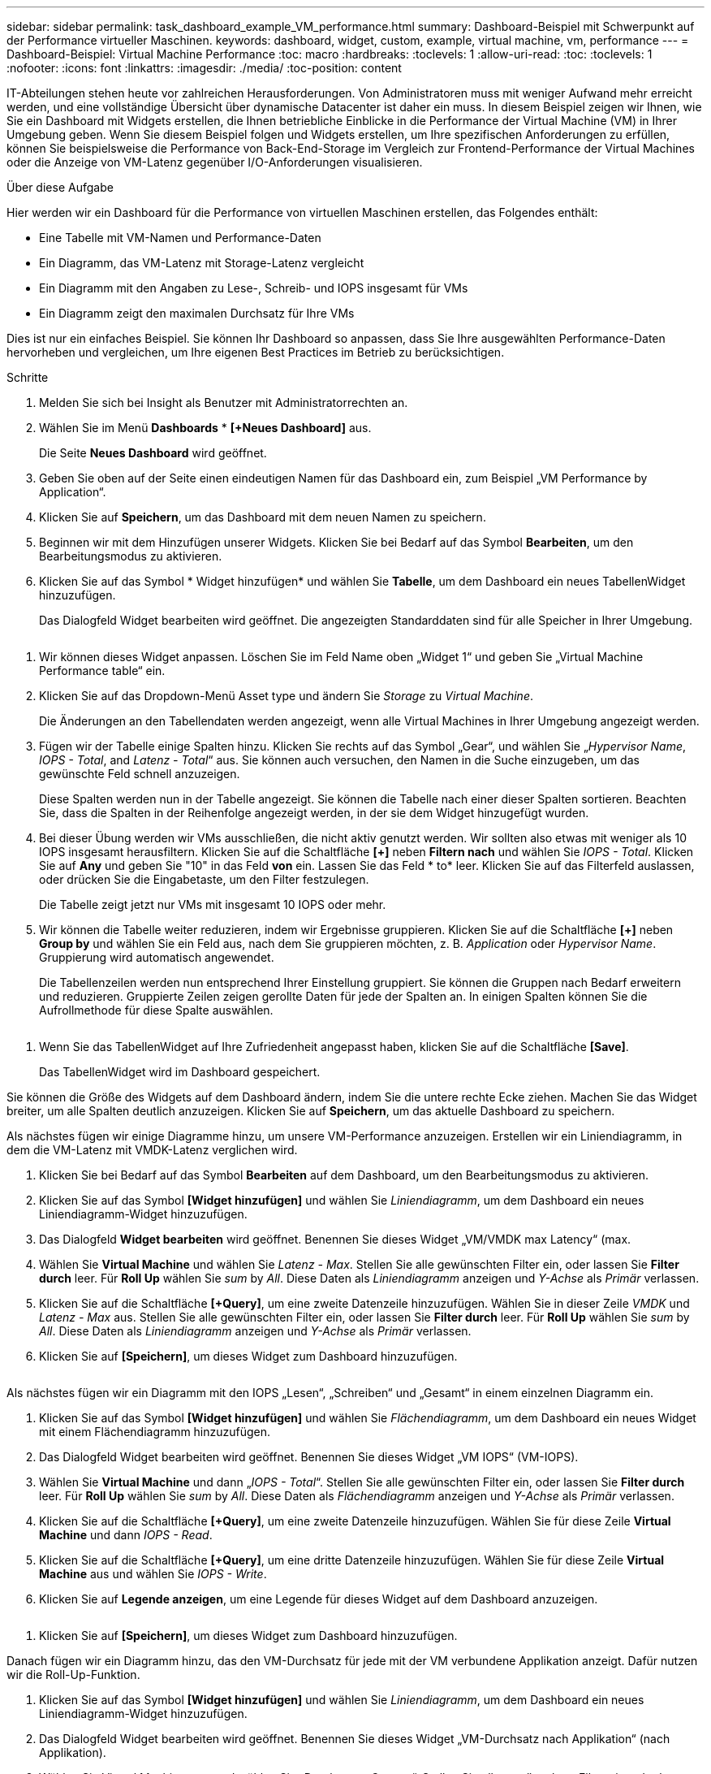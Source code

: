 ---
sidebar: sidebar 
permalink: task_dashboard_example_VM_performance.html 
summary: Dashboard-Beispiel mit Schwerpunkt auf der Performance virtueller Maschinen. 
keywords: dashboard, widget, custom, example, virtual machine, vm, performance 
---
= Dashboard-Beispiel: Virtual Machine Performance
:toc: macro
:hardbreaks:
:toclevels: 1
:allow-uri-read: 
:toc: 
:toclevels: 1
:nofooter: 
:icons: font
:linkattrs: 
:imagesdir: ./media/
:toc-position: content


[role="lead"]
IT-Abteilungen stehen heute vor zahlreichen Herausforderungen. Von Administratoren muss mit weniger Aufwand mehr erreicht werden, und eine vollständige Übersicht über dynamische Datacenter ist daher ein muss. In diesem Beispiel zeigen wir Ihnen, wie Sie ein Dashboard mit Widgets erstellen, die Ihnen betriebliche Einblicke in die Performance der Virtual Machine (VM) in Ihrer Umgebung geben. Wenn Sie diesem Beispiel folgen und Widgets erstellen, um Ihre spezifischen Anforderungen zu erfüllen, können Sie beispielsweise die Performance von Back-End-Storage im Vergleich zur Frontend-Performance der Virtual Machines oder die Anzeige von VM-Latenz gegenüber I/O-Anforderungen visualisieren.

.Über diese Aufgabe
Hier werden wir ein Dashboard für die Performance von virtuellen Maschinen erstellen, das Folgendes enthält:

* Eine Tabelle mit VM-Namen und Performance-Daten
* Ein Diagramm, das VM-Latenz mit Storage-Latenz vergleicht
* Ein Diagramm mit den Angaben zu Lese-, Schreib- und IOPS insgesamt für VMs
* Ein Diagramm zeigt den maximalen Durchsatz für Ihre VMs


Dies ist nur ein einfaches Beispiel. Sie können Ihr Dashboard so anpassen, dass Sie Ihre ausgewählten Performance-Daten hervorheben und vergleichen, um Ihre eigenen Best Practices im Betrieb zu berücksichtigen.

.Schritte
. Melden Sie sich bei Insight als Benutzer mit Administratorrechten an.
. Wählen Sie im Menü *Dashboards* * *[+Neues Dashboard]* aus.
+
Die Seite *Neues Dashboard* wird geöffnet.

. Geben Sie oben auf der Seite einen eindeutigen Namen für das Dashboard ein, zum Beispiel „VM Performance by Application“.
. Klicken Sie auf *Speichern*, um das Dashboard mit dem neuen Namen zu speichern.
. Beginnen wir mit dem Hinzufügen unserer Widgets. Klicken Sie bei Bedarf auf das Symbol *Bearbeiten*, um den Bearbeitungsmodus zu aktivieren.
. Klicken Sie auf das Symbol * Widget hinzufügen* und wählen Sie *Tabelle*, um dem Dashboard ein neues TabellenWidget hinzuzufügen.
+
Das Dialogfeld Widget bearbeiten wird geöffnet. Die angezeigten Standarddaten sind für alle Speicher in Ihrer Umgebung.



image:VMDashboard-TableWidget1.png[""]

. Wir können dieses Widget anpassen. Löschen Sie im Feld Name oben „Widget 1“ und geben Sie „Virtual Machine Performance table“ ein.
. Klicken Sie auf das Dropdown-Menü Asset type und ändern Sie _Storage_ zu _Virtual Machine_.
+
Die Änderungen an den Tabellendaten werden angezeigt, wenn alle Virtual Machines in Ihrer Umgebung angezeigt werden.

. Fügen wir der Tabelle einige Spalten hinzu. Klicken Sie rechts auf das Symbol „Gear“, und wählen Sie „_Hypervisor Name_, _IOPS - Total_, and _Latenz - Total_“ aus. Sie können auch versuchen, den Namen in die Suche einzugeben, um das gewünschte Feld schnell anzuzeigen.
+
Diese Spalten werden nun in der Tabelle angezeigt. Sie können die Tabelle nach einer dieser Spalten sortieren. Beachten Sie, dass die Spalten in der Reihenfolge angezeigt werden, in der sie dem Widget hinzugefügt wurden.

. Bei dieser Übung werden wir VMs ausschließen, die nicht aktiv genutzt werden. Wir sollten also etwas mit weniger als 10 IOPS insgesamt herausfiltern. Klicken Sie auf die Schaltfläche *[+]* neben *Filtern nach* und wählen Sie _IOPS - Total_. Klicken Sie auf *Any* und geben Sie "10" in das Feld *von* ein. Lassen Sie das Feld * to* leer. Klicken Sie auf das Filterfeld auslassen, oder drücken Sie die Eingabetaste, um den Filter festzulegen.
+
Die Tabelle zeigt jetzt nur VMs mit insgesamt 10 IOPS oder mehr.

. Wir können die Tabelle weiter reduzieren, indem wir Ergebnisse gruppieren. Klicken Sie auf die Schaltfläche *[+]* neben *Group by* und wählen Sie ein Feld aus, nach dem Sie gruppieren möchten, z. B. _Application_ oder _Hypervisor Name_. Gruppierung wird automatisch angewendet.
+
Die Tabellenzeilen werden nun entsprechend Ihrer Einstellung gruppiert. Sie können die Gruppen nach Bedarf erweitern und reduzieren. Gruppierte Zeilen zeigen gerollte Daten für jede der Spalten an. In einigen Spalten können Sie die Aufrollmethode für diese Spalte auswählen.



image:VMDashboard-TableWidgetGroup.png[""]

. Wenn Sie das TabellenWidget auf Ihre Zufriedenheit angepasst haben, klicken Sie auf die Schaltfläche *[Save]*.
+
Das TabellenWidget wird im Dashboard gespeichert.



Sie können die Größe des Widgets auf dem Dashboard ändern, indem Sie die untere rechte Ecke ziehen. Machen Sie das Widget breiter, um alle Spalten deutlich anzuzeigen. Klicken Sie auf *Speichern*, um das aktuelle Dashboard zu speichern.

Als nächstes fügen wir einige Diagramme hinzu, um unsere VM-Performance anzuzeigen. Erstellen wir ein Liniendiagramm, in dem die VM-Latenz mit VMDK-Latenz verglichen wird.

. Klicken Sie bei Bedarf auf das Symbol *Bearbeiten* auf dem Dashboard, um den Bearbeitungsmodus zu aktivieren.
. Klicken Sie auf das Symbol *[Widget hinzufügen]* und wählen Sie _Liniendiagramm_, um dem Dashboard ein neues Liniendiagramm-Widget hinzuzufügen.
. Das Dialogfeld *Widget bearbeiten* wird geöffnet. Benennen Sie dieses Widget „VM/VMDK max Latency“ (max.
. Wählen Sie *Virtual Machine* und wählen Sie _Latenz - Max_. Stellen Sie alle gewünschten Filter ein, oder lassen Sie *Filter durch* leer. Für *Roll Up* wählen Sie _sum_ by _All_. Diese Daten als _Liniendiagramm_ anzeigen und _Y-Achse_ als _Primär_ verlassen.
. Klicken Sie auf die Schaltfläche *[+Query]*, um eine zweite Datenzeile hinzuzufügen. Wählen Sie in dieser Zeile _VMDK_ und _Latenz - Max_ aus. Stellen Sie alle gewünschten Filter ein, oder lassen Sie *Filter durch* leer. Für *Roll Up* wählen Sie _sum_ by _All_. Diese Daten als _Liniendiagramm_ anzeigen und _Y-Achse_ als _Primär_ verlassen.
. Klicken Sie auf *[Speichern]*, um dieses Widget zum Dashboard hinzuzufügen.


image:VMDashboard-LineChartVMLatency.png[""]

Als nächstes fügen wir ein Diagramm mit den IOPS „Lesen“, „Schreiben“ und „Gesamt“ in einem einzelnen Diagramm ein.

. Klicken Sie auf das Symbol *[Widget hinzufügen]* und wählen Sie _Flächendiagramm_, um dem Dashboard ein neues Widget mit einem Flächendiagramm hinzuzufügen.
. Das Dialogfeld Widget bearbeiten wird geöffnet. Benennen Sie dieses Widget „VM IOPS“ (VM-IOPS).
. Wählen Sie *Virtual Machine* und dann „_IOPS - Total_“. Stellen Sie alle gewünschten Filter ein, oder lassen Sie *Filter durch* leer. Für *Roll Up* wählen Sie _sum_ by _All_. Diese Daten als _Flächendiagramm_ anzeigen und _Y-Achse_ als _Primär_ verlassen.
. Klicken Sie auf die Schaltfläche *[+Query]*, um eine zweite Datenzeile hinzuzufügen. Wählen Sie für diese Zeile *Virtual Machine* und dann _IOPS - Read_.
. Klicken Sie auf die Schaltfläche *[+Query]*, um eine dritte Datenzeile hinzuzufügen. Wählen Sie für diese Zeile *Virtual Machine* aus und wählen Sie _IOPS - Write_.
. Klicken Sie auf *Legende anzeigen*, um eine Legende für dieses Widget auf dem Dashboard anzuzeigen.


image:VMDashboard-AreaChartVMIOPS.png[""]

. Klicken Sie auf *[Speichern]*, um dieses Widget zum Dashboard hinzuzufügen.


Danach fügen wir ein Diagramm hinzu, das den VM-Durchsatz für jede mit der VM verbundene Applikation anzeigt. Dafür nutzen wir die Roll-Up-Funktion.

. Klicken Sie auf das Symbol *[Widget hinzufügen]* und wählen Sie _Liniendiagramm_, um dem Dashboard ein neues Liniendiagramm-Widget hinzuzufügen.
. Das Dialogfeld Widget bearbeiten wird geöffnet. Benennen Sie dieses Widget „VM-Durchsatz nach Applikation“ (nach Applikation).
. Wählen Sie Virtual Machine aus, und wählen Sie „Durchsatz – Gesamt“. Stellen Sie alle gewünschten Filter ein, oder lassen Sie den Filter leer. Wählen Sie bei Roll Up „Max“ und wählen Sie „Anwendung“ oder „Name“ aus. Zeigt die 10 besten Anwendungen an. Diese Daten als Liniendiagramm anzeigen und die Y-Achse als Primär belassen.
. Klicken Sie auf *[Speichern]*, um dieses Widget zum Dashboard hinzuzufügen.


Sie können Widgets auf dem Dashboard verschieben, indem Sie die Maustaste an einer beliebigen Stelle im Widget gedrückt halten und an eine neue Position ziehen.

Sie können die Größe von Widgets ändern, indem Sie die untere rechte Ecke ziehen.

Achten Sie darauf, *[Speichern]* das Dashboard zu verwenden, nachdem Sie Ihre Änderungen vorgenommen haben.

Ihr letztes VM Performance Dashboard sieht so aus:

image:VMDashExample1.png[""]
